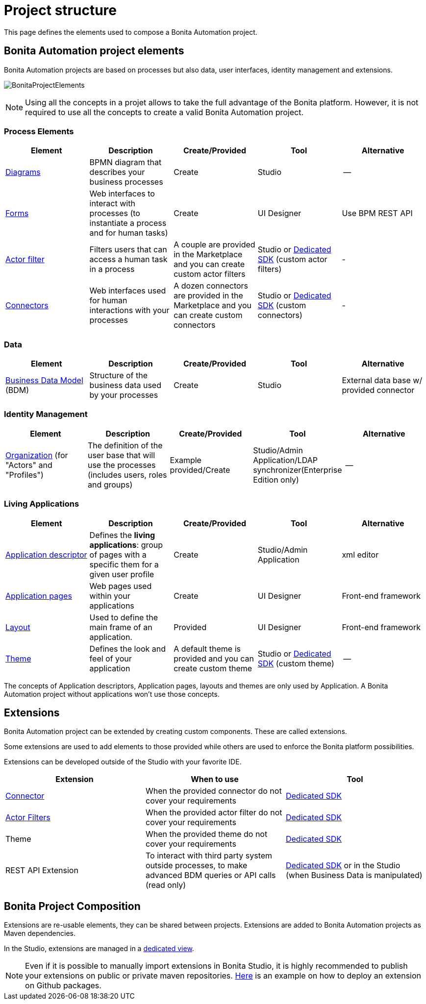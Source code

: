 = Project structure
:description: This page defines what the elements are within a Bonita Automation project, as well as how some of them are structured to create a Living Application.
:page-aliases: ROOT:project-structure.adoc

This page defines the elements used to compose a Bonita Automation project.

== Bonita Automation project elements
Bonita Automation projects are based on processes but also data, user interfaces, identity management and extensions.

[.text-center]
image:images/BonitaProjectElements.png[]
// {.img-responsive .img-thumbnail}

[NOTE]
====
Using all the concepts in a projet allows to take the full advantage of the Bonita platform.
However, it is not required to use all the concepts to create a valid Bonita Automation project.
====

=== Process Elements
[cols="1,1,1,1,1"]
|===
|Element |Description |Create/Provided | Tool | Alternative

|xref:diagram-overview.adoc[Diagrams]
|BPMN diagram that describes your business processes
|Create
|Studio
|--

|xref:forms.adoc[Forms]
|Web interfaces to interact with processes (to instantiate a process and for human tasks)
|Create
|UI Designer
|Use BPM REST API

|xref:creating-an-actor-filter.adoc[Actor filter]
|Filters users that can access a human task in a process
|A couple are provided in the Marketplace and you can create custom actor filters
|Studio or xref:actor-filter-archetype.adoc[Dedicated SDK] (custom actor filters)
|-

|xref:connectors-overview.adoc[Connectors]
|Web interfaces used for human interactions with your processes
|A dozen connectors are provided in the Marketplace and you can create custom connectors
|Studio or xref:connector-archetype.adoc[Dedicated SDK] (custom connectors)
|-


|=== 

=== Data
[cols="1,1,1,1,1"]
|===
|Element |Description |Create/Provided | Tool | Alternative

|xref:define-and-deploy-the-bdm.adoc[Business Data Model] (BDM)
|Structure of the business data used by your processes
|Create
|Studio
|External data base w/ provided connector

|=== 

=== Identity Management
[cols="1,1,1,1,1"]
|===
|Element |Description |Create/Provided | Tool | Alternative

|xref:organization-overview.adoc[Organization] (for "Actors" and "Profiles")
|The definition of the user base that will use the processes (includes users, roles and groups)
|Example provided/Create
|Studio/Admin Application/LDAP synchronizer(Enterprise Edition only)
|--
|===

=== Living Applications
[cols="1,1,1,1,1"]
|===
|Element |Description |Create/Provided | Tool | Alternative

|xref:applicationcreation.adoc[Application descriptor]
|Defines the *living applications*: group of pages with a specific them for a given user profile
|Create
|Studio/Admin Application
|xml editor

|xref:pages.adoc[Application pages]
|Web pages used within your applications
|Create
|UI Designer
|Front-end framework

|xref:layouts.adoc[Layout]
|Used to define the main frame of an application.
|Provided
|UI Designer
|Front-end framework

|xref:themes.adoc[Theme]
|Defines the look and feel of your application
|A default theme is provided and you can create custom theme
|Studio or xref:customize-living-application-theme.adoc[Dedicated SDK] (custom theme)
|--

|=== 

The concepts of Application descriptors, Application pages, layouts and themes are only used by Application. A Bonita Automation project without applications won't use those concepts.

== Extensions
Bonita Automation project can be extended by creating custom components. These are called extensions.

Some extensions are used to add elements to those provided while others are used to enforce the Bonita platform possibilities.

Extensions can be developed outside of the Studio with your favorite IDE.

[cols="1,1,1"]
|===
|Extension |When to use | Tool

|xref:connectivity-overview.adoc[Connector]
|When the provided connector do not cover your requirements
|xref:connector-archetype.adoc[Dedicated SDK]

|xref:actor-filtering.adoc[Actor Filters]
|When the provided actor filter do not cover your requirements
|xref:actor-filter-archetype.adoc[Dedicated SDK]

|Theme
|When the provided theme do not cover your requirements
|xref:customize-living-application-theme.adoc[Dedicated SDK]

|REST API Extension
|To interact with third party system outside processes, to make advanced BDM queries or API calls (read only)
|xref:rest-api-extension-archetype.adoc[Dedicated SDK] or in the Studio (when Business Data is manipulated)

|===

== Bonita Project Composition
Extensions are re-usable elements, they can be shared between projects. 
Extensions are added to Bonita Automation projects as Maven dependencies.

In the Studio, extensions are managed in a xref:managing_extension_studio.adoc[dedicated view].

[NOTE]
====
Even if it is possible to manually import extensions in Bonita Studio, it is highly recommended to publish your extensions on public or private maven repositories.
xref:connector-archetype#_6_publish_the_connector_on_github_packages[Here] is an example on how to deploy an extension on Github packages.
====
